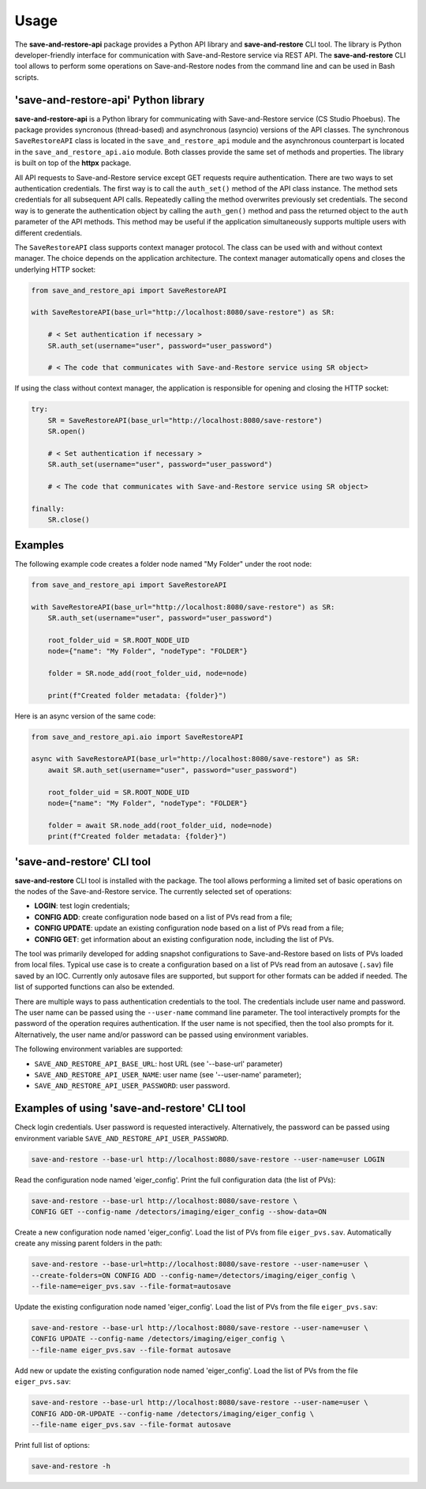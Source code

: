 =====
Usage
=====

The **save-and-restore-api** package provides a Python API library and **save-and-restore**
CLI tool. The library is Python developer-friendly interface for communication with
Save-and-Restore service via REST API. The **save-and-restore** CLI tool allows to perform
some operations on Save-and-Restore nodes from the command line and can be used in Bash
scripts.

'save-and-restore-api' Python library
=====================================

**save-and-restore-api** is a Python library for communicating with Save-and-Restore service
(CS Studio Phoebus). The package provides syncronous (thread-based) and asynchronous (asyncio)
versions of the API classes. The synchronous ``SaveRestoreAPI`` class is located in the
``save_and_restore_api`` module and the asynchronous counterpart is located in the
``save_and_restore_api.aio`` module. Both classes provide the same set of methods and properties.
The library is built on top of the **httpx** package.

All API requests to Save-and-Restore service except GET requests require authentication.
There are two ways to set authentication credentials. The first way is to call the ``auth_set()``
method of the API class instance. The method sets credentials for all subsequent API calls.
Repeatedly calling the method overwrites previously set credentials. The second way is to
generate the authentication object by calling the ``auth_gen()`` method and pass the returned
object to the ``auth`` parameter of the API methods. This method may be useful if the application
simultaneously supports multiple users with different credentials.

The ``SaveRestoreAPI`` class supports context manager protocol. The class can be used with
and without context manager. The choice depends on the application architecture. The context
manager automatically opens and closes the underlying HTTP socket:

.. code-block:: python

    from save_and_restore_api import SaveRestoreAPI

    with SaveRestoreAPI(base_url="http://localhost:8080/save-restore") as SR:

        # < Set authentication if necessary >
        SR.auth_set(username="user", password="user_password")

        # < The code that communicates with Save-and-Restore service using SR object>

If using the class without context manager, the application is responsible for opening
and closing the HTTP socket:

.. code-block:: python

    try:
        SR = SaveRestoreAPI(base_url="http://localhost:8080/save-restore")
        SR.open()

        # < Set authentication if necessary >
        SR.auth_set(username="user", password="user_password")

        # < The code that communicates with Save-and-Restore service using SR object>

    finally:
        SR.close()


Examples
========

The following example code creates a folder node named "My Folder" under the root node:

.. code-block:: python

    from save_and_restore_api import SaveRestoreAPI

    with SaveRestoreAPI(base_url="http://localhost:8080/save-restore") as SR:
        SR.auth_set(username="user", password="user_password")

        root_folder_uid = SR.ROOT_NODE_UID
        node={"name": "My Folder", "nodeType": "FOLDER"}

        folder = SR.node_add(root_folder_uid, node=node)

        print(f"Created folder metadata: {folder}")

Here is an async version of the same code:

.. code-block:: python

    from save_and_restore_api.aio import SaveRestoreAPI

    async with SaveRestoreAPI(base_url="http://localhost:8080/save-restore") as SR:
        await SR.auth_set(username="user", password="user_password")

        root_folder_uid = SR.ROOT_NODE_UID
        node={"name": "My Folder", "nodeType": "FOLDER"}

        folder = await SR.node_add(root_folder_uid, node=node)
        print(f"Created folder metadata: {folder}")

'save-and-restore' CLI tool
===========================

**save-and-restore** CLI tool is installed with the package. The tool allows performing
a limited set of basic operations on the nodes of the Save-and-Restore service.
The currently selected set of operations:

- **LOGIN**: test login credentials;

- **CONFIG ADD**: create configuration node based on a list of PVs read from a file;

- **CONFIG UPDATE**: update an existing configuration node based on a list of PVs read from a file;

- **CONFIG GET**: get information about an existing configuration node, including the list of PVs.

The tool was primarily developed for adding snapshot configurations to Save-and-Restore
based on lists of PVs loaded from local files. Typical use case is to create a configuration
based on a list of PVs read from an autosave (``.sav``) file saved by an IOC. Currently only
autosave files are supported, but support for other formats can be added if needed.
The list of supported functions can also be extended.

There are multiple ways to pass authentication credentials to the tool. The credentials include
user name and password. The user name can be passed using the ``--user-name`` command line
parameter. The tool interactively prompts for the password of the operation requires
authentication. If the user name is not specified, then the tool also prompts for it.
Alternatively, the user name and/or password can be passed using environment variables.

The following environment variables are supported:

- ``SAVE_AND_RESTORE_API_BASE_URL``: host URL (see '--base-url' parameter)
- ``SAVE_AND_RESTORE_API_USER_NAME``: user name (see '--user-name' parameter);
- ``SAVE_AND_RESTORE_API_USER_PASSWORD``: user password.

Examples of using 'save-and-restore' CLI tool
=============================================

Check login credentials. User password is requested interactively. Alternatively, the
password can be passed using environment variable ``SAVE_AND_RESTORE_API_USER_PASSWORD``.

.. code-block:: bash

    save-and-restore --base-url http://localhost:8080/save-restore --user-name=user LOGIN

Read the configuration node named 'eiger_config'. Print the full configuration data
(the list of PVs):

.. code-block:: bash

    save-and-restore --base-url http://localhost:8080/save-restore \
    CONFIG GET --config-name /detectors/imaging/eiger_config --show-data=ON

Create a new configuration node named 'eiger_config'. Load the list of PVs from
file ``eiger_pvs.sav``. Automatically create any missing parent folders in
the path:

.. code-block:: bash

    save-and-restore --base-url=http://localhost:8080/save-restore --user-name=user \
    --create-folders=ON CONFIG ADD --config-name=/detectors/imaging/eiger_config \
    --file-name=eiger_pvs.sav --file-format=autosave

Update the existing configuration node named 'eiger_config'. Load the list of PVs
from the file ``eiger_pvs.sav``:

.. code-block:: bash

    save-and-restore --base-url http://localhost:8080/save-restore --user-name=user \
    CONFIG UPDATE --config-name /detectors/imaging/eiger_config \
    --file-name eiger_pvs.sav --file-format autosave

Add new or update the existing configuration node named 'eiger_config'. Load the list of PVs
from the file ``eiger_pvs.sav``:

.. code-block:: bash

    save-and-restore --base-url http://localhost:8080/save-restore --user-name=user \
    CONFIG ADD-OR-UPDATE --config-name /detectors/imaging/eiger_config \
    --file-name eiger_pvs.sav --file-format autosave

Print full list of options:

.. code-block:: bash

    save-and-restore -h
